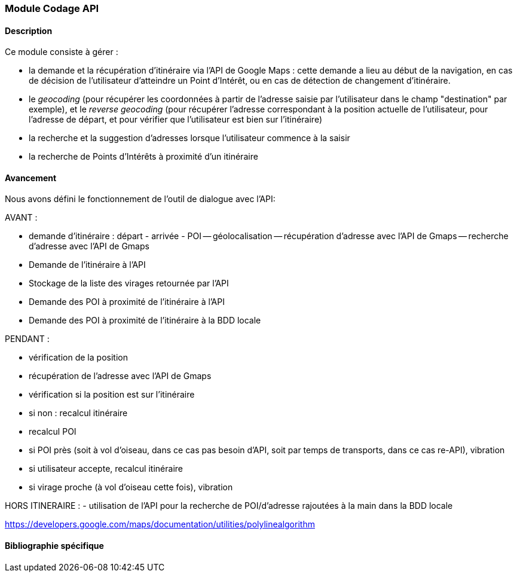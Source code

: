 === Module Codage API

==== Description

////
Module d'origine, a été merge avec tout ce qui comprend les autres aspects de navigation dans le module moduleCodaNavigation
////

Ce module consiste à gérer :

* la demande et la récupération d'itinéraire via l'API de Google Maps : cette demande a lieu au début de la navigation, en cas de décision de l'utilisateur d'atteindre un Point d'Intérêt, ou en cas de détection de changement d'itinéraire.
* le  _geocoding_ (pour récupérer les coordonnées à partir de l'adresse saisie par l'utilisateur dans le champ "destination" par exemple), et le _reverse geocoding_ (pour récupérer l'adresse correspondant à la position actuelle de l'utilisateur, pour l'adresse de départ, et pour vérifier que l'utilisateur est bien sur l'itinéraire)
* la recherche et la suggestion d'adresses lorsque l'utilisateur commence à la saisir
* la recherche de Points d'Intérêts à proximité d'un itinéraire


==== Avancement

Nous avons défini le fonctionnement de l'outil de dialogue avec l'API:

AVANT :

- demande d'itinéraire : départ - arrivée - POI
	-- géolocalisation
	-- récupération d'adresse avec l'API de Gmaps
	-- recherche d'adresse avec l'API de Gmaps
- Demande de l'itinéraire à l'API
- Stockage de la liste des virages retournée par l'API
- Demande des POI à proximité de l'itinéraire à l'API
- Demande des POI à proximité de l'itinéraire à la BDD locale

PENDANT :

- vérification de la position
- récupération de l'adresse avec l'API de Gmaps
- vérification si la position est sur l'itinéraire
	- si non : recalcul itinéraire
	- recalcul POI
- si POI près (soit à vol d'oiseau, dans ce cas pas besoin d'API, soit par temps de transports, dans ce cas re-API), vibration
	- si utilisateur accepte, recalcul itinéraire
- si virage proche (à vol d'oiseau cette fois), vibration

HORS ITINERAIRE :
- utilisation de l'API pour la recherche de POI/d'adresse rajoutées à la main dans la BDD locale

https://developers.google.com/maps/documentation/utilities/polylinealgorithm

==== Bibliographie spécifique
